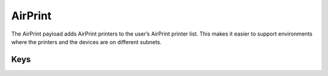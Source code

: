 .. _payloadtype-com.apple.airprint:

AirPrint
========

The AirPrint payload adds AirPrint printers to the user’s AirPrint printer list. This makes it easier to support environments where the printers and the devices are on different subnets.

.. pfmheader::  manifests/manual/com.apple.airprint manifest.plist

.. pfm:: manifests/manual/com.apple.airprint manifest.plist


Keys
----

.. pfmkey:: AirPrint manifests/manual/com.apple.airprint manifest.plist
